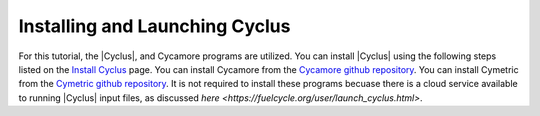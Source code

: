 Installing and Launching Cyclus
===============================

For this tutorial, the |Cyclus|, and Cycamore programs are utilized. You can
install |Cyclus| using the following steps listed on the `Install Cyclus <http://fuelcycle.org/user/install.html>`_ page.
You can install Cycamore from the `Cycamore github repository <https://github.com/cyclus/cycamore>`_. 
You can install Cymetric from the `Cymetric github repository <https://github.com/cyclus/cymetric>`_. It is not required to 
install these programs becuase there is a cloud service available to running |Cyclus| input files, as discussed 
`here <https://fuelcycle.org/user/launch_cyclus.html>`.


